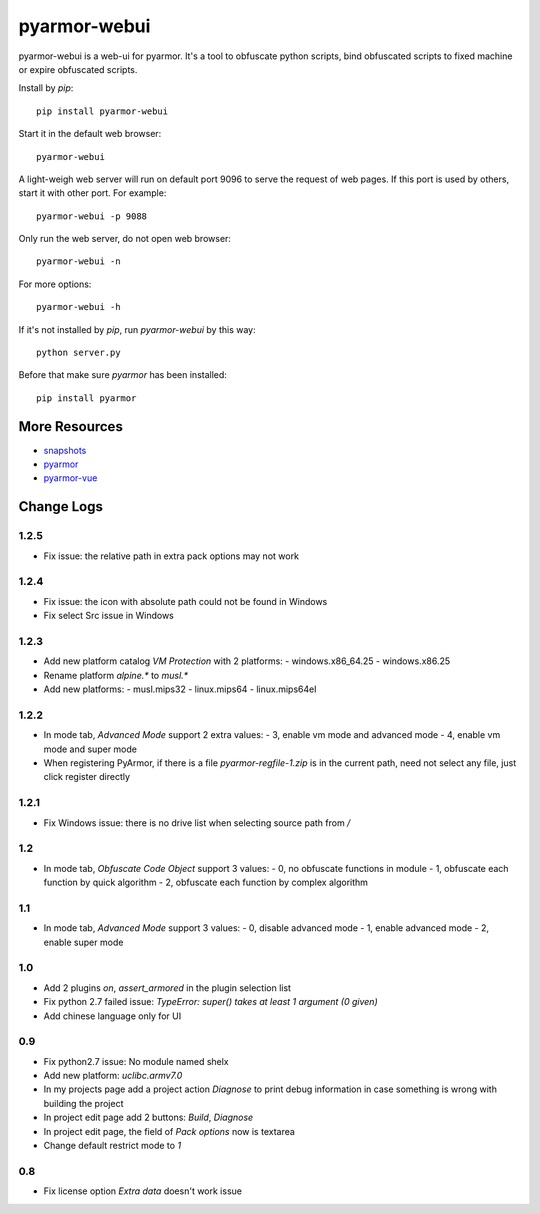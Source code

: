 pyarmor-webui
=============

pyarmor-webui is a web-ui for pyarmor. It's a tool to obfuscate python
scripts, bind obfuscated scripts to fixed machine or expire obfuscated
scripts.

Install by `pip`::

  pip install pyarmor-webui

Start it in the default web browser::

  pyarmor-webui

A light-weigh web server will run on default port 9096 to serve the
request of web pages. If this port is used by others, start it with
other port. For example::

  pyarmor-webui -p 9088

Only run the web server, do not open web browser::

  pyarmor-webui -n

For more options::

  pyarmor-webui -h

If it's not installed by `pip`, run `pyarmor-webui` by this way::

  python server.py

Before that make sure `pyarmor` has been installed::

  pip install pyarmor

More Resources
--------------

- `snapshots <https://github.com/dashingsoft/pyarmor-webui/tree/master/snapshots>`_
- `pyarmor <https://github.com/dashingsoft/pyarmor>`_
- `pyarmor-vue <https://github.com/dashingsoft/pyarmor-vue>`_

Change Logs
-----------

1.2.5
~~~~~
* Fix issue: the relative path in extra pack options may not work

1.2.4
~~~~~
* Fix issue: the icon with absolute path could not be found in Windows
* Fix select Src issue in Windows

1.2.3
~~~~~
* Add new platform catalog `VM Protection` with 2 platforms:
  - windows.x86_64.25
  - windows.x86.25
* Rename platform `alpine.*` to `musl.*`
* Add new platforms:
  - musl.mips32
  - linux.mips64
  - linux.mips64el

1.2.2
~~~~~
* In mode tab, `Advanced Mode` support 2 extra values:
  - 3, enable vm mode and advanced mode
  - 4, enable vm mode and super mode
* When registering PyArmor, if there is a file `pyarmor-regfile-1.zip` is in the
  current path, need not select any file, just click register directly

1.2.1
~~~~~
* Fix Windows issue: there is no drive list when selecting source path from `/`

1.2
~~~
* In mode tab, `Obfuscate Code Object` support 3 values:
  - 0, no obfuscate functions in module
  - 1, obfuscate each function by quick algorithm
  - 2, obfuscate each function by complex algorithm

1.1
~~~
* In mode tab, `Advanced Mode` support 3 values:
  - 0, disable advanced mode
  - 1, enable advanced mode
  - 2, enable super mode

1.0
~~~
* Add 2 plugins `on`, `assert_armored` in the plugin selection list
* Fix python 2.7 failed issue: `TypeError: super() takes at least 1 argument (0 given)`
* Add chinese language only for UI

0.9
~~~
* Fix python2.7 issue: No module named shelx
* Add new platform: `uclibc.armv7.0`
* In my projects page add a project action `Diagnose` to print debug information
  in case something is wrong with building the project
* In project edit page add 2 buttons: `Build`, `Diagnose`
* In project edit page, the field of `Pack options` now is textarea
* Change default restrict mode to `1`

0.8
~~~
* Fix license option `Extra data` doesn't work issue

